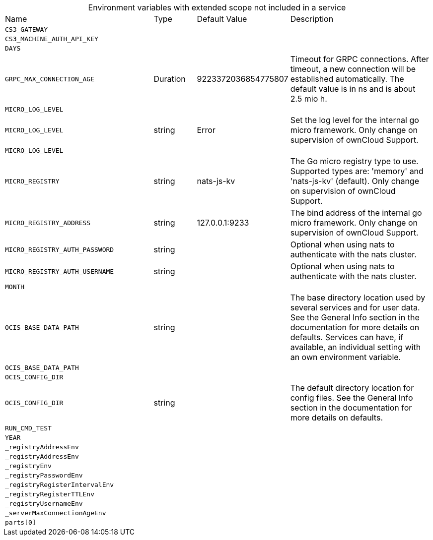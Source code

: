 // collected through docs/helpers/extendedEnv.go

[caption=]
.Environment variables with extended scope not included in a service
[width="100%",cols="35%,10%,18%,~"",options="header"]
|===
| Name
| Type
| Default Value
| Description

a| `CS3_GATEWAY` +
a| [subs=-attributes]
++ ++
a| [subs=-attributes]
++ ++
a| [subs=-attributes]
++ ++
    
    

a| `CS3_MACHINE_AUTH_API_KEY` +
a| [subs=-attributes]
++ ++
a| [subs=-attributes]
++ ++
a| [subs=-attributes]
++ ++
    

a| `DAYS` +
a| [subs=-attributes]
++ ++
a| [subs=-attributes]
++ ++
a| [subs=-attributes]
++ ++
    
    

a| `GRPC_MAX_CONNECTION_AGE` +
a| [subs=-attributes]
++Duration ++
a| [subs=-attributes]
++9223372036854775807 ++
a| [subs=-attributes]
++Timeout for GRPC connections. After timeout, a new connection will be established automatically. The default value is in ns and is about 2.5 mio h. ++
    
    

a| `MICRO_LOG_LEVEL` +
a| [subs=-attributes]
++ ++
a| [subs=-attributes]
++ ++
a| [subs=-attributes]
++ ++

a| `MICRO_LOG_LEVEL` +
a| [subs=-attributes]
++string ++
a| [subs=-attributes]
++Error ++
a| [subs=-attributes]
++Set the log level for the internal go micro framework. Only change on supervision of ownCloud Support. ++

a| `MICRO_LOG_LEVEL` +
a| [subs=-attributes]
++ ++
a| [subs=-attributes]
++ ++
a| [subs=-attributes]
++ ++

a| `MICRO_REGISTRY` +
a| [subs=-attributes]
++string ++
a| [subs=-attributes]
++nats-js-kv ++
a| [subs=-attributes]
++The Go micro registry type to use. Supported types are: 'memory' and 'nats-js-kv' (default). Only change on supervision of ownCloud Support. ++
    

a| `MICRO_REGISTRY_ADDRESS` +
a| [subs=-attributes]
++string ++
a| [subs=-attributes]
++127.0.0.1:9233 ++
a| [subs=-attributes]
++The bind address of the internal go micro framework. Only change on supervision of ownCloud Support. ++

a| `MICRO_REGISTRY_AUTH_PASSWORD` +
a| [subs=-attributes]
++string ++
a| [subs=-attributes]
++ ++
a| [subs=-attributes]
++Optional when using nats to authenticate with the nats cluster. ++

a| `MICRO_REGISTRY_AUTH_USERNAME` +
a| [subs=-attributes]
++string ++
a| [subs=-attributes]
++ ++
a| [subs=-attributes]
++Optional when using nats to authenticate with the nats cluster. ++
    

a| `MONTH` +
a| [subs=-attributes]
++ ++
a| [subs=-attributes]
++ ++
a| [subs=-attributes]
++ ++

a| `OCIS_BASE_DATA_PATH` +
a| [subs=-attributes]
++string ++
a| [subs=-attributes]
++ ++
a| [subs=-attributes]
++The base directory location used by several services and for user data. See the General Info section in the documentation for more details on defaults. Services can have, if available, an individual setting with an own environment variable. ++

a| `OCIS_BASE_DATA_PATH` +
a| [subs=-attributes]
++ ++
a| [subs=-attributes]
++ ++
a| [subs=-attributes]
++ ++

a| `OCIS_CONFIG_DIR` +
a| [subs=-attributes]
++ ++
a| [subs=-attributes]
++ ++
a| [subs=-attributes]
++ ++

a| `OCIS_CONFIG_DIR` +
a| [subs=-attributes]
++string ++
a| [subs=-attributes]
++ ++
a| [subs=-attributes]
++The default directory location for config files. See the General Info section in the documentation for more details on defaults. ++

a| `RUN_CMD_TEST` +
a| [subs=-attributes]
++ ++
a| [subs=-attributes]
++ ++
a| [subs=-attributes]
++ ++
    
    

a| `YEAR` +
a| [subs=-attributes]
++ ++
a| [subs=-attributes]
++ ++
a| [subs=-attributes]
++ ++

a| `_registryAddressEnv` +
a| [subs=-attributes]
++ ++
a| [subs=-attributes]
++ ++
a| [subs=-attributes]
++ ++

a| `_registryAddressEnv` +
a| [subs=-attributes]
++ ++
a| [subs=-attributes]
++ ++
a| [subs=-attributes]
++ ++

a| `_registryEnv` +
a| [subs=-attributes]
++ ++
a| [subs=-attributes]
++ ++
a| [subs=-attributes]
++ ++

a| `_registryPasswordEnv` +
a| [subs=-attributes]
++ ++
a| [subs=-attributes]
++ ++
a| [subs=-attributes]
++ ++

a| `_registryRegisterIntervalEnv` +
a| [subs=-attributes]
++ ++
a| [subs=-attributes]
++ ++
a| [subs=-attributes]
++ ++

a| `_registryRegisterTTLEnv` +
a| [subs=-attributes]
++ ++
a| [subs=-attributes]
++ ++
a| [subs=-attributes]
++ ++

a| `_registryUsernameEnv` +
a| [subs=-attributes]
++ ++
a| [subs=-attributes]
++ ++
a| [subs=-attributes]
++ ++

a| `_serverMaxConnectionAgeEnv` +
a| [subs=-attributes]
++ ++
a| [subs=-attributes]
++ ++
a| [subs=-attributes]
++ ++

a| `parts[0]` +
a| [subs=-attributes]
++ ++
a| [subs=-attributes]
++ ++
a| [subs=-attributes]
++ ++
    
|===
